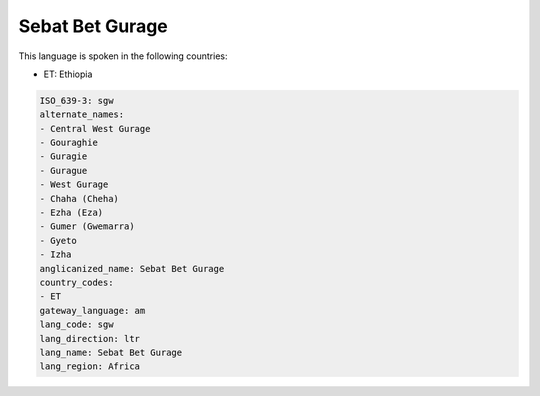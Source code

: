 .. _sgw:

Sebat Bet Gurage
================

This language is spoken in the following countries:

* ET: Ethiopia

.. code-block:: yaml

    ISO_639-3: sgw
    alternate_names:
    - Central West Gurage
    - Gouraghie
    - Guragie
    - Gurague
    - West Gurage
    - Chaha (Cheha)
    - Ezha (Eza)
    - Gumer (Gwemarra)
    - Gyeto
    - Izha
    anglicanized_name: Sebat Bet Gurage
    country_codes:
    - ET
    gateway_language: am
    lang_code: sgw
    lang_direction: ltr
    lang_name: Sebat Bet Gurage
    lang_region: Africa
    
